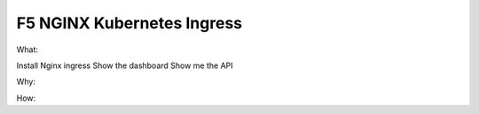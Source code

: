 F5 NGINX Kubernetes Ingress
===========================

What: 

Install Nginx ingress
Show the dashboard
Show me the API

Why: 

How: